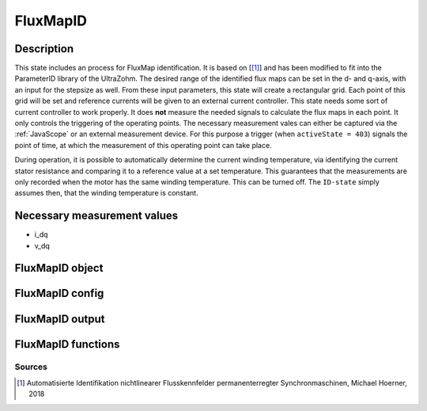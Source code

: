 .. _uz_FluxMapID:

=========
FluxMapID
=========

Description
===========

This state includes an process for FluxMap identification. 
It is based on [[#Hoerner_Masterthesis]_] and has been modified to fit into the ParameterID library of the UltraZohm.
The desired range of the identified flux maps can be set in the d- and q-axis, with an input for the stepsize as well. 
From these input parameters, this state will create a rectangular grid. 
Each point of this grid will be set and reference currents will be given to an external current controller. 
This state needs some sort of current controller to work properly. 
It does **not** measure the needed signals to calculate the flux maps in each point. 
It only controls the triggering of the operating points. 
The necessary measurement vales can either be captured via the :ref:`JavaScope` or an external measurement device.
For this purpose a trigger (when ``activeState = 403``) signals the point of time, at which the measurement of this operating point can take place. 

During operation, it is possible to automatically determine the current winding temperature, via identifying the current stator resistance and comparing it to a reference value at a set temperature.
This guarantees that the measurements are only recorded when the motor has the same winding temperature. This can be turned off. The ``ID-state`` simply assumes then, that the winding temperature is constant. 

.. tikz:: Schematic overview of the FluxMapID
  :libs: shapes, arrows, positioning, calc,fit, backgrounds, shadows

  \begin{tikzpicture}[auto, node distance=2.5cm,>=latex']
  \tikzstyle{block} = [draw, fill=black!10, rectangle, rounded corners, minimum height=3em, minimum width=3em]
  \node(PID) {\Large{\textbf{FluxMapID}}};
  \node[block,fill=green!20,name=entry, below = 0.5cm of PID,drop shadow,align=center] {Entry of state\\\textbf{ACCEPT}};
  \node[block,fill=red!20,name=state8, below = 0.5cm of entry,drop shadow,align=center] {Set load machine\\ to fixed speed };
  \node[block,fill=yellow!20,name=state1, below = 0.5cm of state8,drop shadow,align=center] {Calculate all\\different operating\\points \\\textbf{401}};
  \node[block,fill=yellow!20,name=state2, below = 0.5cm of state1,drop shadow,align=center] {Set new \\reference point\\ \textbf{402}};
  \node[block,fill=yellow!20,name=state3, below = 0.5cm of state2,drop shadow,align=center] {Collect data\\ \textbf{403}};
  \node[block,fill=yellow!20,name=state4, below = 0.5cm of state3,drop shadow,align=center] {Wait for collection \\to finish\\\textbf{404}};
  \node[block,fill=yellow!20,name=state5, below = 0.5cm of state4,drop shadow,align=center] {Reset integrators \\\textbf{450}};
  \node[block,fill=yellow!20,name=state6, right = 1.5cm of state2,drop shadow,align=center] {Cooling the machine \\ $i_d, i_q = 0A$\\\textbf{410}};
  \node[block,fill=yellow!20,name=state7, below = 0.5cm of state6,drop shadow,align=center] {Heating the machine \\$i_d, i_q = max$\\\textbf{420}};
  \node[block,fill=green!20,name=exit, below = 0.5cm of state5,drop shadow,align=center] {Exit of state};
  \begin{scope}[on background layer]
  \node[draw,fill=blue!10,name=ParameterID,rounded corners,fit=(PID) (exit)(state3)(state7),inner sep=5pt,minimum width=12cm] {};
  \end{scope}
  \draw[->](state1.south) -- (state2.north);
  \draw[->](entry.south) -- (state8.north);
  \draw[->](state8.south) -- (state1.north);
  \node[name=ACPT,above right = -0.0cm and -1.5cm of state1, align=center]{start\_FM\_ID == true}; 
  \draw[->](state2.south) -- (state3.north);
  \draw[->](state3.south) -- (state4.north);
  \draw[->](state5.south) -- (exit.north);
  \draw[->](state4.east) -| (state7.south);
  \draw[->](state4.east) -| ($(state6.east)+(1cm,0cm)$) -- (state6.east);
  \draw[->](state6.west) -- (state2.east);
  \draw[-](state7.west) -| ($(state2.east)+(1cm,0cm)$) -- (state2.east);
  \draw[->](state4.west) -| ($(state2.west)-(1.3cm,0cm)$) -- (state2.west);
  \draw[->](state4.south) -- (state5.north);
  \node[name=identR1,below right = -1.35cm and 0.25cm of state4, align=center]{identR == 1}; 
  \node[name=identR0,above left = 0.5cm and -0.5cm of state4, align=center]{identR \\== 0}; 
  \end{tikzpicture}

Necessary measurement values
============================

* i_dq
* v_dq

.. _uz_ParaID_FluxMapID_object:

FluxMapID object
================

.. doxygentypedef:: uz_ParaID_FluxMapID_t

.. _uz_ParaID_FluxMapIDConfig:

FluxMapID config
================

.. doxygenstruct:: uz_ParaID_FluxMapIDConfig_t
  :members: 

.. _uz_ParaID_FluxMapIDoutput:

FluxMapID output
================

.. doxygenstruct:: uz_ParaID_FluxMapID_output_t
  :members: 

.. _uz_ParaID_FluxMapID_functions:

FluxMapID functions
===================

.. doxygenfunction:: uz_FluxMapID_init
.. doxygenfunction:: uz_FluxMapID_step

Sources
-------

.. [#Hoerner_Masterthesis] Automatisierte Identifikation nichtlinearer Flusskennfelder permanenterregter Synchronmaschinen, Michael Hoerner, 2018